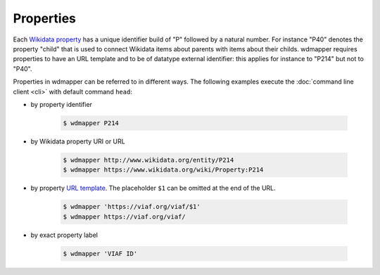 Properties
==========

Each `Wikidata property <https://www.wikidata.org/wiki/Help:Properties>`__ has
a unique identifier build of "P" followed by a natural number. For instance
"P40" denotes the property "child" that is used to connect Wikidata items about
parents with items about their childs.  wdmapper requires properties to have an
URL template and to be of datatype external identifier: this applies for
instance to "P214" but not to "P40".

Properties in wdmapper can be referred to in different ways. The following
examples execute the :doc:`command line client <cli>` with default command
``head``:

- by property identifier

    .. code:: shell

        $ wdmapper P214

- by Wikidata property URI or URL

    .. code:: shell

        $ wdmapper http://www.wikidata.org/entity/P214
        $ wdmapper https://www.wikidata.org/wiki/Property:P214

- by property `URL template <https://www.wikidata.org/wiki/Property:P1630>`__.
  The placeholder ``$1`` can be omitted at the end of the URL.

    .. code:: shell

        $ wdmapper 'https://viaf.org/viaf/$1'
        $ wdmapper https://viaf.org/viaf/

- by exact property label

    .. code:: shell

        $ wdmapper 'VIAF ID'

